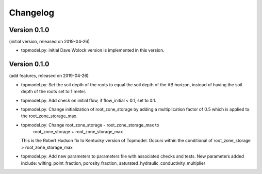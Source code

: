 Changelog
=========

Version 0.1.0
-------------
(initial version, released on 2019-04-26)

- topmodel.py: initial Dave Wolock version is implemented in this version. 

Version 0.1.0
-------------
(add features, released on 2019-04-26)

- topmodel.py: Set the soil depth of the roots to equal the soil depth of the
  AB horizon, instead of having the soil depth of the roots set to 1 meter. 

- topmodel.py: Add check on initial flow, if flow_initial < 0.1, set to 0.1.

- topmodel.py: Change initialization of root_zone_storage by adding a
  multiplication factor of 0.5 which is applied to the root_zone_storage_max.

- topmodel.py: Change root_zone_storage - root_zone_storage_max to 
                      root_zone_storage + root_zone_storage_max
  This is the Robert Hudson fix to Kentucky version of Topmodel.  Occurs within
  the conditional of root_zone_storage > root_zone_storage_max

- topmodel.py: Add new parameters to parameters file with associated checks
  and tests. New parameters added include: wilting_point_fraction,
  porosity_fraction, saturated_hydraulic_conductivity_multiplier
